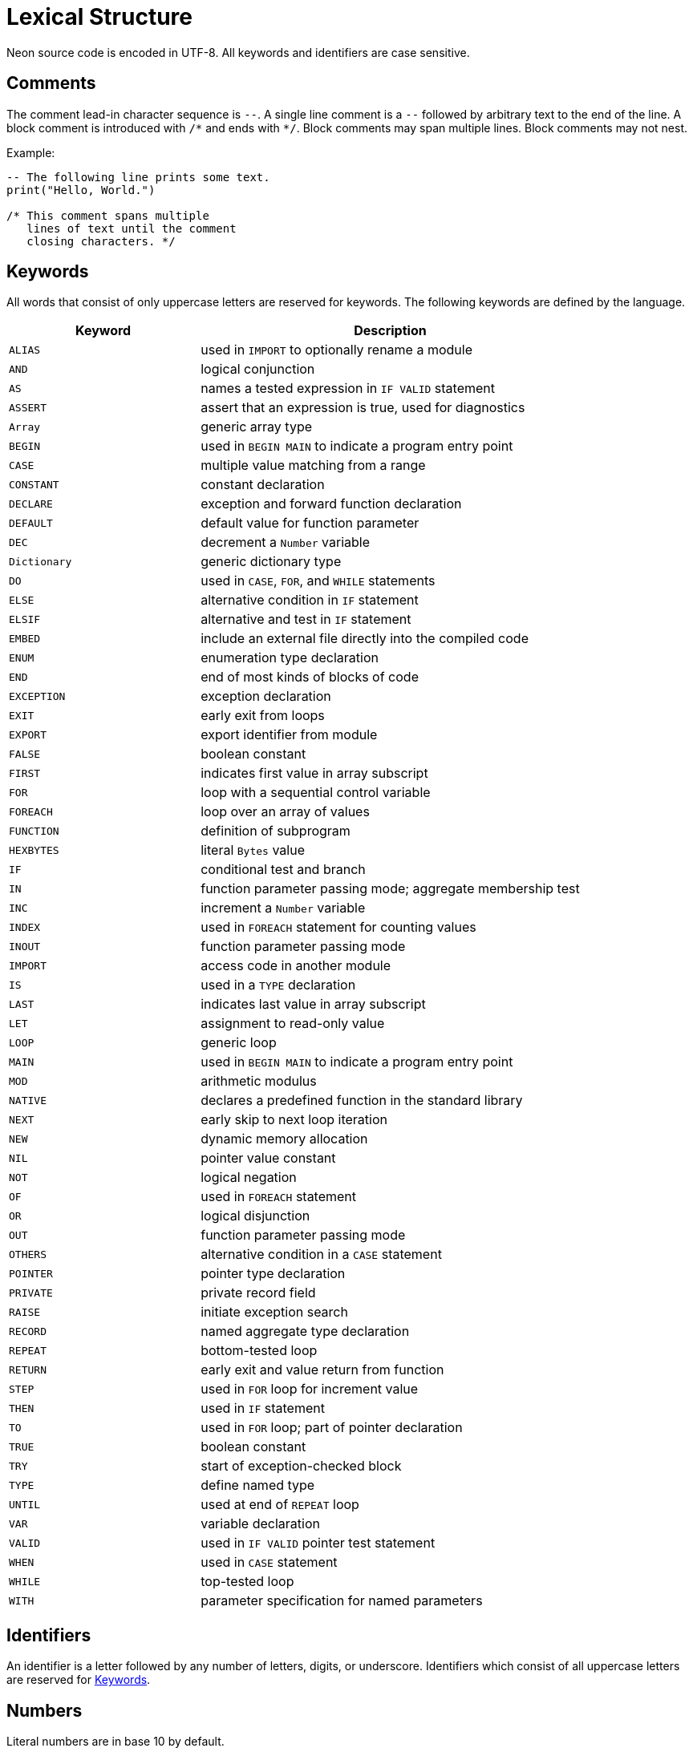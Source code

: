 = Lexical Structure

Neon source code is encoded in UTF-8.
All keywords and identifiers are case sensitive.

== Comments

The comment lead-in character sequence is `--`.
A single line comment is a `--` followed by arbitrary text to the end of the line.
A block comment is introduced with `/\*` and ends with `*/`.
Block comments may span multiple lines.
Block comments may not nest.

Example:

[source,neon]
----
-- The following line prints some text.
print("Hello, World.")

/* This comment spans multiple
   lines of text until the comment
   closing characters. */
----

== Keywords

All words that consist of only uppercase letters are reserved for keywords.
The following keywords are defined by the language.

[cols="1,2"]
|===
| Keyword | Description

| `ALIAS`       | used in `IMPORT` to optionally rename a module
| `AND`         | logical conjunction 
| `AS`          | names a tested expression in `IF VALID` statement 
| `ASSERT`      | assert that an expression is true, used for diagnostics 
| `Array`       | generic array type 
| `BEGIN`       | used in `BEGIN MAIN` to indicate a program entry point 
| `CASE`        | multiple value matching from a range 
| `CONSTANT`    | constant declaration 
| `DECLARE`     | exception and forward function declaration 
| `DEFAULT`     | default value for function parameter 
| `DEC`         | decrement a `Number` variable 
| `Dictionary`  | generic dictionary type 
| `DO`          | used in `CASE`, `FOR`, and `WHILE` statements 
| `ELSE`        | alternative condition in `IF` statement 
| `ELSIF`       | alternative and test in `IF` statement 
| `EMBED`       | include an external file directly into the compiled code 
| `ENUM`        | enumeration type declaration 
| `END`         | end of most kinds of blocks of code 
| `EXCEPTION`   | exception declaration 
| `EXIT`        | early exit from loops 
| `EXPORT`      | export identifier from module 
| `FALSE`       | boolean constant 
| `FIRST`       | indicates first value in array subscript 
| `FOR`         | loop with a sequential control variable 
| `FOREACH`     | loop over an array of values 
| `FUNCTION`    | definition of subprogram 
| `HEXBYTES`    | literal `Bytes` value 
| `IF`          | conditional test and branch 
| `IN`          | function parameter passing mode; aggregate membership test 
| `INC`         | increment a `Number` variable 
| `INDEX`       | used in `FOREACH` statement for counting values 
| `INOUT`       | function parameter passing mode 
| `IMPORT`      | access code in another module 
| `IS`          | used in a `TYPE` declaration 
| `LAST`        | indicates last value in array subscript 
| `LET`         | assignment to read-only value 
| `LOOP`        | generic loop 
| `MAIN`        | used in `BEGIN MAIN` to indicate a program entry point 
| `MOD`         | arithmetic modulus 
| `NATIVE`      | declares a predefined function in the standard library 
| `NEXT`        | early skip to next loop iteration 
| `NEW`         | dynamic memory allocation 
| `NIL`         | pointer value constant 
| `NOT`         | logical negation 
| `OF`          | used in `FOREACH` statement 
| `OR`          | logical disjunction 
| `OUT`         | function parameter passing mode 
| `OTHERS`      | alternative condition in a `CASE` statement 
| `POINTER`     | pointer type declaration 
| `PRIVATE`     | private record field 
| `RAISE`       | initiate exception search 
| `RECORD`      | named aggregate type declaration 
| `REPEAT`      | bottom-tested loop 
| `RETURN`      | early exit and value return from function 
| `STEP`        | used in `FOR` loop for increment value 
| `THEN`        | used in `IF` statement 
| `TO`          | used in `FOR` loop; part of pointer declaration 
| `TRUE`        | boolean constant 
| `TRY`         | start of exception-checked block 
| `TYPE`        | define named type 
| `UNTIL`       | used at end of `REPEAT` loop 
| `VAR`         | variable declaration 
| `VALID`       | used in `IF VALID` pointer test statement 
| `WHEN`        | used in `CASE` statement 
| `WHILE`       | top-tested loop 
| `WITH`        | parameter specification for named parameters 
|===

== Identifiers

An identifier is a letter followed by any number of letters, digits, or underscore.
Identifiers which consist of all uppercase letters are reserved for <<_keywords>>.

== Numbers

Literal numbers are in base 10 by default.

Numbers may be specified in a variety of bases (these support integers only):

* Binary preceded by `0b`
* Octal preceded by `0o`
* Hexadecimal preceded by `0x`

For base 10 numbers, they may contain a fractional portion following a decimal point `.`.
Additionally, they may have an exponent following `e` or `E`.

== Strings

Strings are sequences of Unicode characters surrounded by double quotes.
The only special character within a string is the backslash, used for character escapes.
The allowed character escapes are:

[cols="1,1,3"]
|===
| Escape       | Replacement   | Description
| `\"`         | "             | double quote
| `\\`         | \\            | backslash
| `\b`         | chr(8)        | backspace
| `\f`         | chr(11)       | form feed
| `\n`         | chr(10)       | newline
| `\r`         | chr(13)       | carriage return
| `\t`         | chr(9)        | tab
| `\uXXXX`     | chr(XXXX)     | Unicode character XXXX (where XXXX is a 4-digit hex number)
| `\UXXXXXXXX` | chr(XXXXXXXX) | Unicode character XXXXXXXX (where XXXXXXXX is a 8-digit hex number)
| `\u\{NAME\}` | character     | Unicode character named NAME from the https://unicode.org/versions/latest/[Unicode standard]
| `\()`        | expression    | see xref:expressions.adoc#_expression_substitution[Expression Substitution]
|===

Example:

[source,neon]
----
VAR s: String

s := "Hello, World"
----

Literal strings may need to contain backslashes (such as when used for regular expressions).
Instead of using normal double-quoted strings, there are two varieties of "raw strings".
The first can contain any character except `"`:

[source,neon]
----
CONSTANT s: String := @"This string contains backslash (\) characters"
----

The second type of string uses arbitrary delimiters so that any literal string can be included in source.
The simplest form is:

[source,neon]
----
CONSTANT s: String := @@"This string contains backslashes (\) and "quotes"."@@
----

If there is a need to include the sequence `"@@` within the string, an arbitrary identifier may appear between the `@` at the start and end of the stiring.
For example:

[source,neon]
----
CONSTANT s: String := @raw@"A raw string example is @@"like this"@@."@raw@
----
